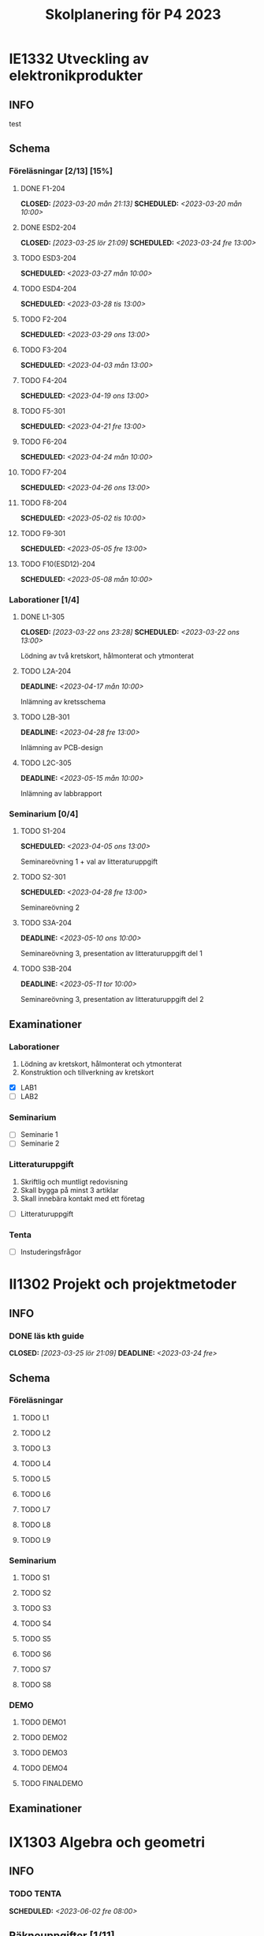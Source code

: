 #+title: Skolplanering för P4 2023
#+OPTIONS: p:t

* IE1332 Utveckling av elektronikprodukter
** INFO
test

** Schema
*** Föreläsningar [2/13] [15%]
**** DONE F1-204
CLOSED: [2023-03-20 mån 21:13] SCHEDULED: <2023-03-20 mån 10:00>
**** DONE ESD2-204
CLOSED: [2023-03-25 lör 21:09] SCHEDULED: <2023-03-24 fre 13:00>
**** TODO ESD3-204
SCHEDULED: <2023-03-27 mån 10:00>
**** TODO ESD4-204
SCHEDULED: <2023-03-28 tis 13:00>
**** TODO F2-204
SCHEDULED: <2023-03-29 ons 13:00>
**** TODO F3-204
SCHEDULED: <2023-04-03 mån 13:00>
**** TODO F4-204
SCHEDULED: <2023-04-19 ons 13:00>
**** TODO F5-301
SCHEDULED: <2023-04-21 fre 13:00>
**** TODO F6-204
SCHEDULED: <2023-04-24 mån 10:00>
**** TODO F7-204
SCHEDULED: <2023-04-26 ons 13:00>
**** TODO F8-204
SCHEDULED: <2023-05-02 tis 10:00>
**** TODO F9-301
SCHEDULED: <2023-05-05 fre 13:00>
**** TODO F10(ESD12)-204
SCHEDULED: <2023-05-08 mån 10:00>

*** Laborationer [1/4]
**** DONE L1-305
CLOSED: [2023-03-22 ons 23:28] SCHEDULED: <2023-03-22 ons 13:00>
Lödning av två kretskort, hålmonterat och ytmonterat

**** TODO L2A-204
DEADLINE: <2023-04-17 mån 10:00>
Inlämning av kretsschema

**** TODO L2B-301
DEADLINE: <2023-04-28 fre 13:00>
Inlämning av PCB-design

**** TODO L2C-305
DEADLINE: <2023-05-15 mån 10:00>
Inlämning av labbrapport

*** Seminarium [0/4]
**** TODO S1-204
SCHEDULED: <2023-04-05 ons 13:00>
Seminareövning 1 + val av litteraturuppgift

**** TODO S2-301
SCHEDULED: <2023-04-28 fre 13:00>
Seminareövning 2

**** TODO S3A-204
DEADLINE: <2023-05-10 ons 10:00>
Seminareövning 3, presentation av litteraturuppgift del 1

**** TODO S3B-204
DEADLINE: <2023-05-11 tor 10:00>
Seminareövning 3, presentation av litteraturuppgift del 2


** Examinationer 
*** Laborationer
1. Lödning av kretskort, hålmonterat och ytmonterat
2. Konstruktion och tillverkning av kretskort


- [X] LAB1
- [ ] LAB2

*** Seminarium
- [ ] Seminarie 1
- [ ] Seminarie 2

*** Litteraturuppgift
  1. Skriftlig och muntligt redovisning
  2. Skall bygga på minst 3 artiklar
  3. Skall innebära kontakt med ett företag


 - [ ] Litteraturuppgift


*** Tenta
- [ ] Instuderingsfrågor

* II1302 Projekt och projektmetoder
** INFO
*** DONE läs kth guide
CLOSED: [2023-03-25 lör 21:09] DEADLINE: <2023-03-24 fre>

** Schema
*** Föreläsningar
**** TODO L1
**** TODO L2
**** TODO L3
**** TODO L4
**** TODO L5
**** TODO L6
**** TODO L7
**** TODO L8
**** TODO L9

*** Seminarium
**** TODO S1
**** TODO S2
**** TODO S3
**** TODO S4
**** TODO S5
**** TODO S6
**** TODO S7
**** TODO S8

*** DEMO
**** TODO DEMO1
**** TODO DEMO2
**** TODO DEMO3
**** TODO DEMO4
**** TODO FINALDEMO

** Examinationer

* IX1303 Algebra och geometri

** INFO

*** TODO TENTA
SCHEDULED: <2023-06-02 fre 08:00>

** Räkneuppgifter [1/11]
*** DONE 2
CLOSED: [2023-03-25 lör 21:19]
| Kapitel | Uppgifter           |
|---------+---------------------|
|     1.1 | 3,11,14,18,25,33,44 |
|     1.2 | 4, 12, 20, 23, 32   |
|     1.3 | 5, 14, 18, 21, 27   |
|     1.4 | 8, 13, 21, 26, 30   |

*** TODO 3
DEADLINE: <2023-03-26 sön>

| Kapitel | Uppgifter                |
|---------+--------------------------|
|     1.5 | 5, 15, 36, 40            |
|     1.6 | 1, 4, 6, 11              |
|     1.7 | 1, 5, 8, 11, 32          |
|     1.8 | 2, 5, 13, 14, 15, 16, 33 |
|     1.9 | 2, 4, 7, 14              |
|    1.10 | 2, 7, 14                 |


*** TODO 4
DEADLINE: <2023-04-02 sön>

| Kapitel | Uppgifter                |
|---------+--------------------------|
|     2.1 |  2, 4, 11, 17, 27        |
|     2.2 |  3, 4, 20, 25, 26        |
|     2.3 |  1, 5, 6, 13, 36         |
|     2.4 | 10, 21                   |


*** TODO 5
DEADLINE: <2023-04-09 sön>

| Kapitel | Uppgifter           |
|---------+---------------------|
|     2.5 | 2, 3, 8, 12, 26     |
|     2.6 | 1                   |
|     2.7 | 3, 9, 10, 11        |
|     2.8 | 5, 7, 8, 15, 16, 24 |
|     2.9 | 1, 2, 4, 7, 9       |

*** TODO 6
DEADLINE: <2023-04-16 sön>

| Kapitel | Uppgifter           |
|---------+---------------------|
|     3.1 | 1, 6, 15, 19, 20    |
|     3.2 | 5, 11, 24, 34, 36   |
|     3.3 | 1, 2, 5, 19, 24, 29 |

*** TODO 7
DEADLINE: <2023-04-23 sön>

| Kapitel | Uppgifter               |
|---------+-------------------------|
|     4.1 | 2, 3, 9, 13, 17, 21     |
|     4.2 | 2, 3, 7, 9, 24, 26, 33  |
|     4.3 | 3, 10, 12, 13, 20, 28   |
|     4.4 | 1, 4, 7, 10, 13, 21, 29 |

*** TODO 8
DEADLINE: <2023-04-30 sön>

| Kapitel | Uppgifter       |
|---------+-----------------|
|     4.5 | 1, 4, 9, 12, 21 |
|     4.6 | 1, 4, 5, 15, 32 |
|     4.7 | 2, 5, 7, 13     |
|     4.8 | 1, 3            |
|     4.9 | 1, 5, 9         |

*** TODO 9
DEADLINE: <2023-05-07 sön>

| Kapitel | Uppgifter           |
|---------+---------------------|
|     5.1 | 1, 4, 7, 18, 20, 21 |
|     5.2 | 1, 2, 5, 9, 26      |
|     5.3 | 2, 5, 7, 12         |
|     5.4 | 1, 2, 5, 10         |

*** TODO 10
DEADLINE: <2023-05-14 sön>

| Kapitel | Uppgifter       |
|---------+-----------------|
|     5.5 | 2, 3, 7, 12, 21 |
|     5.6 | 1, 3, 5, 10     |
|     5.7 | 1, 3, 9         |
|     5.8 | 2, 3            |

*** TODO 11
DEADLINE: <2023-05-21 sön>

| Kapitel | Uppgifter          |
|---------+--------------------|
|     6.1 | 1, 2, 4, 9, 13, 24 |
|     6.2 | 3, 4, 6, 12, 16    |
|     6.3 | 2, 4, 11, 20       |
|     6.4 | 2, 4, 8, 10, 13    |

*** TODO 12
DEADLINE: <2023-05-28 sön>

| Kapitel | Uppgifter       |
|---------+-----------------|
|     6.5 | 1, 4, 8, 15, 25 |
|     6.6 | 1, 2, 6         |
|     6.7 | 1, 2, 3         |
|     6.8 | 1, 2, 3, 5      |

** Krysstal
3 st krysstal
